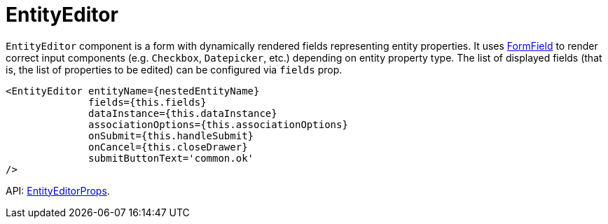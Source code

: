 = EntityEditor
:api_ui_EntityEditorProps: link:../api-reference/cuba-react-ui/interfaces/_ui_form_form_.entityeditorprops.html

`EntityEditor` component is a form with dynamically rendered fields representing entity properties. It uses xref:form-field.adoc[FormField] to render correct input components (e.g. `Checkbox`, `Datepicker`, etc.) depending on entity property type. The list of displayed fields (that is, the list of properties to be edited) can be configured via `fields` prop.

[source,typescript]
----
<EntityEditor entityName={nestedEntityName}
              fields={this.fields}
              dataInstance={this.dataInstance}
              associationOptions={this.associationOptions}
              onSubmit={this.handleSubmit}
              onCancel={this.closeDrawer}
              submitButtonText='common.ok'
/>
----

API: {api_ui_EntityEditorProps}[EntityEditorProps].
